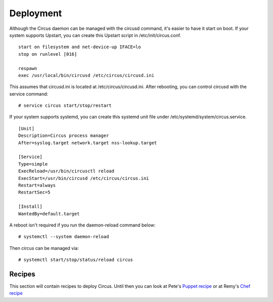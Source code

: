 .. _deployment:

Deployment
##########

Although the Circus daemon can be managed with the circusd command, it's
easier to have it start on boot. If your system supports Upstart, you can
create this Upstart script in /etc/init/circus.conf.

::

    start on filesystem and net-device-up IFACE=lo
    stop on runlevel [016]

    respawn
    exec /usr/local/bin/circusd /etc/circus/circusd.ini

This assumes that circusd.ini is located at /etc/circus/circusd.ini. After
rebooting, you can control circusd with the service command::

    # service circus start/stop/restart

If your system supports systemd, you can create this systemd unit file under
/etc/systemd/system/circus.service.

::

   [Unit]
   Description=Circus process manager
   After=syslog.target network.target nss-lookup.target

   [Service]
   Type=simple
   ExecReload=/usr/bin/circusctl reload
   ExecStart=/usr/bin/circusd /etc/circus/circus.ini
   Restart=always
   RestartSec=5

   [Install]
   WantedBy=default.target

A reboot isn't required if you run the daemon-reload command below::

    # systemctl --system daemon-reload

Then circus can be managed via::

    # systemctl start/stop/status/reload circus


Recipes
=======

This section will contain recipes to deploy Circus. Until then you can look at
Pete's `Puppet recipe <https://github.com/fetep/puppet-circus>`_ or at Remy's
`Chef recipe
<https://github.com/novagile/insight-installer/blob/master/chef/cookbooks/insight/recipes/circus.rb>`_
